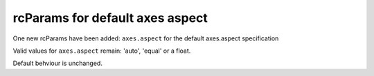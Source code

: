 rcParams for default axes aspect
--------------------------------------------------

One new rcParams have been added: ``axes.aspect`` for the default axes.aspect specification

Valid values for ``axes.aspect`` remain: 'auto', 'equal' or a float.

Default behviour is unchanged.

